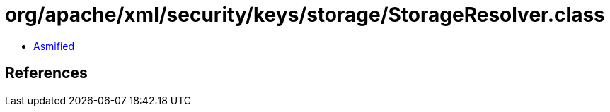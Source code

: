 = org/apache/xml/security/keys/storage/StorageResolver.class

 - link:StorageResolver-asmified.java[Asmified]

== References

